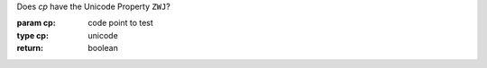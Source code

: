 Does `cp` have the Unicode Property ``ZWJ``?

:param cp: code point to test
:type cp: unicode
:return: boolean

